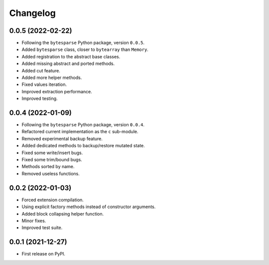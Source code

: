Changelog
=========

0.0.5 (2022-02-22)
------------------

* Following the ``bytesparse`` Python package, version ``0.0.5``.
* Added ``bytesparse`` class, closer to ``bytearray`` than ``Memory``.
* Added registration to the abstract base classes.
* Added missing abstract and ported methods.
* Added cut feature.
* Added more helper methods.
* Fixed values iteration.
* Improved extraction performance.
* Improved testing.


0.0.4 (2022-01-09)
------------------

* Following the ``bytesparse`` Python package, version ``0.0.4``.
* Refactored current implementation as the ``c`` sub-module.
* Removed experimental backup feature.
* Added dedicated methods to backup/restore mutated state.
* Fixed some write/insert bugs.
* Fixed some trim/bound bugs.
* Methods sorted by name.
* Removed useless functions.


0.0.2 (2022-01-03)
------------------

* Forced extension compilation.
* Using explicit factory methods instead of constructor arguments.
* Added block collapsing helper function.
* Minor fixes.
* Improved test suite.


0.0.1 (2021-12-27)
------------------

* First release on PyPI.
